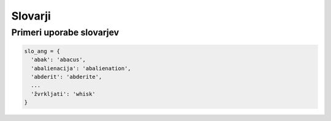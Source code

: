 Slovarji
========


Primeri uporabe slovarjev
-------------------------

.. testcode::

    nujne_telefonske_stevilke = {
      'center za obveščanje': 112,
      'policija': 113,
      'informacije': 1188,
      'točen čas': 195
    }

.. code::   

    slo_ang = {
      'abak': 'abacus',
      'abalienacija': 'abalienation',
      'abderit': 'abderite',
      ...
      'žvrkljati': 'whisk'
    }


.. testcode::

    rimske_stevilke = {
        1: 'I', 2: 'II', 3: 'III', 4: 'IV', 5: 'V',
        6: 'VI', 7: 'VII', 8: 'VIII', 9: 'IX',
        10: 'X', 20: 'XX', 30: 'XXX', 40: 'XL', 50: 'L',
        100: 'C', 500: 'D', 1000: 'M'
    }

.. testcode::

    met_kocke = {
        1: 1/6, 2: 1/6, 3: 1/6, 4: 1/6, 5: 1/6, 6: 1/6
    }

    met_dveh_kock = {
        2: 1/36, 3: 2/36, 4: 3/36, 5: 4/36, 6: 5/36, 7: 6/36,
        8: 5/36, 9: 4/36, 10: 3/36, 11: 2/36, 12: 1/36
    }


.. testcode::

    matrika = [
        [0, 0, 1, 0, 0, 0],
        [5, 2, 0, 0, 0, 0],
        [0, 0, 0, 0, 3, 0],
        [0, 0, 0, 0, 0, 0],
        [0, 0, 1, 0, 0, 0],
        [0, 0, 0, 0, 0, 0]
    ]

    redka_matrika = {
        (0, 2): 1,
        (1, 0): 5,
        (1, 1): 2,
        (2, 4): 3,
        (4, 2): 1
    }


.. testcode::

    avtocestni_kriz = {
        'LJ': {'KR': 26, 'CE': 73, 'PO': 51, 'NM': 72},
        'PO': {'LJ': 51, 'KP': 64, 'GO': 63},
        'CE': {'MB': 54, 'LJ': 73},
        'MB': {'CE': 54, 'MS': 60},
        'GO': {'PO': 63},
        'KR': {'LJ': 26},
        'MS': {'MB': 60},
        'NM': {'LJ': 72},
        'KP': {'GO': 64}
    }
